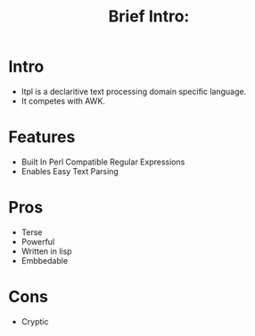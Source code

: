 #+Title: Brief Intro:


* Intro 
  - ltpl is a declaritive text processing domain specific language.
  - It competes with AWK.
* Features
  - Built In Perl Compatible Regular Expressions
  - Enables Easy Text Parsing
* Pros
  - Terse
  - Powerful
  - Written in lisp
  - Embbedable
* Cons
  - Cryptic
    
